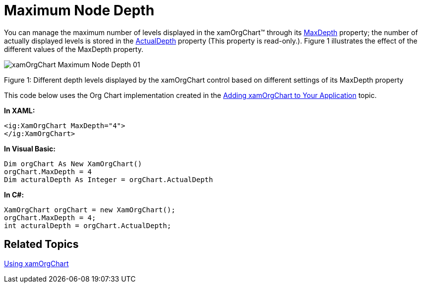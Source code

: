 ﻿////

|metadata|
{
    "name": "xamorgchart-maximum-node-depth",
    "controlName": ["xamOrgChart"],
    "tags": ["How Do I"],
    "guid": "b1726951-13d2-4969-a2b6-de6101b84fac",  
    "buildFlags": [],
    "createdOn": "2016-05-25T18:21:57.7262709Z"
}
|metadata|
////

= Maximum Node Depth

You can manage the maximum number of levels displayed in the xamOrgChart™ through its link:{ApiPlatform}controls.maps.xamorgchart.v{ProductVersion}~infragistics.controls.maps.xamorgchart~maxdepth.html[MaxDepth] property; the number of actually displayed levels is stored in the link:{ApiPlatform}controls.maps.xamorgchart.v{ProductVersion}~infragistics.controls.maps.xamorgchart~actualdepth.html[ActualDepth] property (This property is read-only.). Figure 1 illustrates the effect of the different values of the MaxDepth property.

image::images/xamOrgChart_Maximum_Node_Depth_01.png[]

Figure 1: Different depth levels displayed by the xamOrgChart control based on different settings of its MaxDepth property

This code below uses the Org Chart implementation created in the link:xamorgchart-adding-xamorgchart-to-your-application.html[Adding xamOrgChart to Your Application] topic.

*In XAML:*

----
<ig:XamOrgChart MaxDepth="4">
</ig:XamOrgChart>
----

*In Visual Basic:*

----
Dim orgChart As New XamOrgChart()
orgChart.MaxDepth = 4
Dim acturalDepth As Integer = orgChart.ActualDepth
----

*In C#:*

----
XamOrgChart orgChart = new XamOrgChart();
orgChart.MaxDepth = 4;
int acturalDepth = orgChart.ActualDepth;
----

== *Related Topics*

link:xamorgchart-using-xamorgchart.html[Using xamOrgChart]